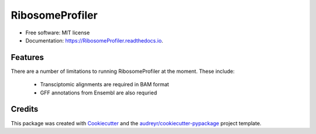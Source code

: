 ================
RibosomeProfiler
================


.. image:: https://img.shields.io/pypi/v/RibosomeProfiler.svg
        :target: https://pypi.python.org/pypi/RibosomeProfiler

.. image:: https://readthedocs.org/projects/RibosomeProfiler/badge/?version=latest
        :target: https://RibosomeProfiler.readthedocs.io/en/latest/?version=latest
        :alt: Documentation Status


.. image:: https://pyup.io/repos/github/JackCurragh/RibosomeProfiler/shield.svg
     :target: https://pyup.io/repos/github/JackCurragh/RibosomeProfiler/
     :alt: Updates



 A python command-line utility for the generation of comprehensive reports on the quality of ribosome profiling (Ribo-Seq) datasets 


* Free software: MIT license
* Documentation: https://RibosomeProfiler.readthedocs.io.


Features
--------

There are a number of limitations to running RibosomeProfiler at the moment. These include:

  * Transciptomic alignments are required in BAM format 
  * GFF annotations from Ensembl are also requried

Credits
-------

This package was created with Cookiecutter_ and the `audreyr/cookiecutter-pypackage`_ project template.

.. _Cookiecutter: https://github.com/audreyr/cookiecutter
.. _`audreyr/cookiecutter-pypackage`: https://github.com/audreyr/cookiecutter-pypackage
